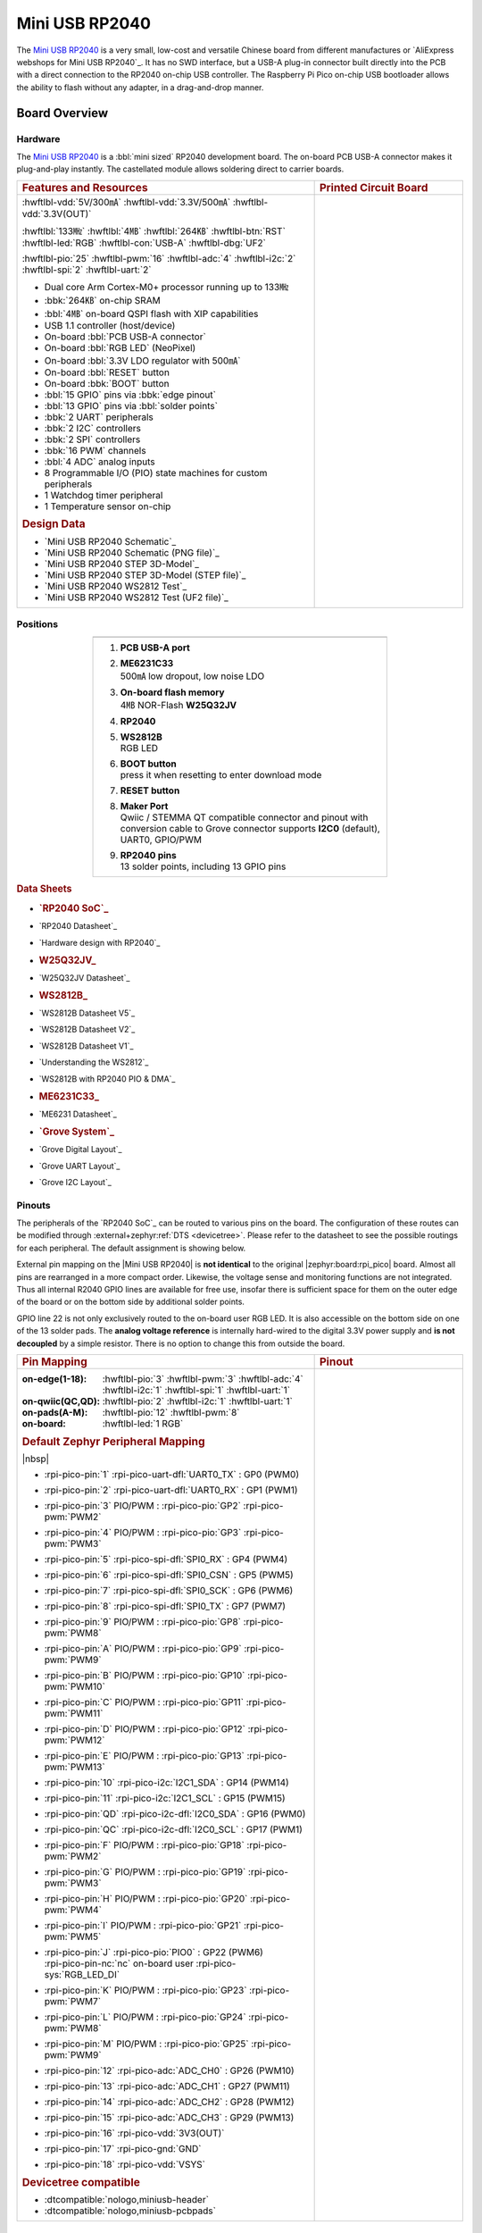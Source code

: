 .. _mini_usb_rp2040:

Mini USB RP2040
###############

The `Mini USB RP2040`_ is a very small, low-cost and versatile Chinese board
from different manufactures or `AliExpress webshops for Mini USB RP2040`_.
It has no SWD interface, but a USB-A plug-in connector built directly into
the PCB with a direct connection to the RP2040 on-chip USB controller. The
Raspberry Pi Pico on-chip USB bootloader allows the ability to flash without
any adapter, in a drag-and-drop manner.

Board Overview
**************

Hardware
========

The `Mini USB RP2040`_ is a :bbl:`mini sized` RP2040 development board.
The on-board PCB USB-A connector makes it plug-and-play instantly.
The castellated module allows soldering direct to carrier boards.

.. list-table::
   :align: center
   :width: 100%
   :widths: 66, 33

   * - .. rubric:: Features and Resources
     - .. rubric:: Printed Circuit Board

   * - :hwftlbl-vdd:`5V/300㎃`
       :hwftlbl-vdd:`3.3V/500㎃`
       :hwftlbl-vdd:`3.3V(OUT)`

       :hwftlbl:`133㎒`
       :hwftlbl:`4㎆`
       :hwftlbl:`264㎅`
       :hwftlbl-btn:`RST`
       :hwftlbl-led:`RGB`
       :hwftlbl-con:`USB-A`
       :hwftlbl-dbg:`UF2`

       :hwftlbl-pio:`25`
       :hwftlbl-pwm:`16`
       :hwftlbl-adc:`4`
       :hwftlbl-i2c:`2`
       :hwftlbl-spi:`2`
       :hwftlbl-uart:`2`

       .. rst-class:: rst-columns

       - Dual core Arm Cortex-M0+ processor running up to 133㎒
       - :bbk:`264㎅` on-chip SRAM
       - :bbl:`4㎆` on-board QSPI flash with XIP capabilities
       - USB 1.1 controller (host/device)
       - On-board :bbl:`PCB USB-A connector`
       - On-board :bbl:`RGB LED` (NeoPixel)
       - On-board :bbl:`3.3V LDO regulator with 500㎃`
       - On-board :bbl:`RESET` button
       - On-board :bbk:`BOOT` button
       - :bbl:`15 GPIO` pins via :bbk:`edge pinout`
       - :bbl:`13 GPIO` pins via :bbl:`solder points`
       - :bbk:`2 UART` peripherals
       - :bbk:`2 I2C` controllers
       - :bbk:`2 SPI` controllers
       - :bbk:`16 PWM` channels
       - :bbl:`4 ADC` analog inputs
       - 8 Programmable I/O (PIO) state machines for custom peripherals
       - 1 Watchdog timer peripheral
       - 1 Temperature sensor on-chip

       .. rubric:: Design Data
       .. rst-class:: rst-columns

       - `Mini USB RP2040 Schematic`_
       - `Mini USB RP2040 Schematic (PNG file)`_
       - `Mini USB RP2040 STEP 3D-Model`_
       - `Mini USB RP2040 STEP 3D-Model (STEP file)`_
       - `Mini USB RP2040 WS2812 Test`_
       - `Mini USB RP2040 WS2812 Test (UF2 file)`_

     - .. image:: img/mini_usb_rp2040.jpg
          :align: center
          :alt: NoLogo Mini USB RP2040

Positions
=========

.. list-table::
   :align: center
   :width: 66%
   :header-rows: 1

   * - .. image:: img/positions.jpg
          :align: center
          :width: 500
          :alt: NoLogo Mini USB RP2040 details

   * - .. container:: twocol

          .. container:: leftside

             1. :strong:`PCB USB-A port`
             #. | :strong:`ME6231C33`
                | 500㎃ low dropout, low noise LDO
             #. | :strong:`On-board flash memory`
                | 4㎆ NOR-Flash :strong:`W25Q32JV`
             #. :strong:`RP2040`
             #. | :strong:`WS2812B`
                | RGB LED

          .. container:: rightside

             6. | :strong:`BOOT button`
                | press it when resetting to enter download mode
             #. :strong:`RESET button`
             #. | :strong:`Maker Port`
                | Qwiic / STEMMA QT compatible connector and pinout
                  with conversion cable to Grove connector
                  supports **I2C0** (default), UART0, GPIO/PWM
             #. | :strong:`RP2040 pins`
                | 13 solder points, including 13 GPIO pins

.. rubric:: Data Sheets
.. rst-class:: rst-columns

- .. rubric:: `RP2040 SoC`_
- `RP2040 Datasheet`_
- `Hardware design with RP2040`_
- .. rubric:: W25Q32JV_
- `W25Q32JV Datasheet`_
- .. rubric:: WS2812B_
- `WS2812B Datasheet V5`_
- `WS2812B Datasheet V2`_
- `WS2812B Datasheet V1`_
- `Understanding the WS2812`_
- `WS2812B with RP2040 PIO & DMA`_
- .. rubric:: ME6231C33_
- `ME6231 Datasheet`_
- .. rubric:: `Grove System`_
- `Grove Digital Layout`_
- `Grove UART Layout`_
- `Grove I2C Layout`_

Pinouts
=======

The peripherals of the `RP2040 SoC`_ can be routed to various pins on
the board. The configuration of these routes can be modified through
:external+zephyr:ref:`DTS <devicetree>`. Please refer to the datasheet
to see the possible routings for each peripheral. The default assignment
is showing below.

External pin mapping on the |Mini USB RP2040| is :strong:`not identical`
to the original |zephyr:board:rpi_pico| board. Almost all pins are rearranged
in a more compact order. Likewise, the voltage sense and monitoring functions
are not integrated. Thus all internal R2040 GPIO lines are available for free
use, insofar there is sufficient space for them on the outer edge of the board
or on the bottom side by additional solder points.

GPIO line 22 is not only exclusively routed to the on-board user RGB LED. It is
also accessible on the bottom side on one of the 13 solder pads. The **analog
voltage reference** is internally hard-wired to the digital 3.3V power supply
and **is not decoupled** by a simple resistor. There is no option to change
this from outside the board.

.. list-table::
   :align: center
   :width: 100%
   :widths: 66, 33

   * - .. rubric:: Pin Mapping
     - .. rubric:: Pinout

   * - :on-edge(1-18):
          :hwftlbl-pio:`3`
          :hwftlbl-pwm:`3`
          :hwftlbl-adc:`4`
          :hwftlbl-i2c:`1`
          :hwftlbl-spi:`1`
          :hwftlbl-uart:`1`

       :on-qwiic(QC,QD):
          :hwftlbl-pio:`2`
          :hwftlbl-i2c:`1`
          :hwftlbl-uart:`1`

       :on-pads(A-M):
          :hwftlbl-pio:`12`
          :hwftlbl-pwm:`8`

       :on-board:
          :hwftlbl-led:`1 RGB`

       .. rubric:: Default Zephyr Peripheral Mapping

       |nbsp|

       .. rst-class:: rst-columns edge-pinout

       - | :rpi-pico-pin:`1` :rpi-pico-uart-dfl:`UART0_TX` : GP0 (PWM0)
       - | :rpi-pico-pin:`2` :rpi-pico-uart-dfl:`UART0_RX` : GP1 (PWM1)
       - | :rpi-pico-pin:`3` PIO/PWM : :rpi-pico-pio:`GP2` :rpi-pico-pwm:`PWM2`
       - | :rpi-pico-pin:`4` PIO/PWM : :rpi-pico-pio:`GP3` :rpi-pico-pwm:`PWM3`
       - | :rpi-pico-pin:`5` :rpi-pico-spi-dfl:`SPI0_RX` : GP4 (PWM4)
       - | :rpi-pico-pin:`6` :rpi-pico-spi-dfl:`SPI0_CSN` : GP5 (PWM5)
       - | :rpi-pico-pin:`7` :rpi-pico-spi-dfl:`SPI0_SCK` : GP6 (PWM6)
       - | :rpi-pico-pin:`8` :rpi-pico-spi-dfl:`SPI0_TX` : GP7 (PWM7)
       - | :rpi-pico-pin:`9` PIO/PWM : :rpi-pico-pio:`GP8` :rpi-pico-pwm:`PWM8`
       - | :rpi-pico-pin:`A` PIO/PWM : :rpi-pico-pio:`GP9` :rpi-pico-pwm:`PWM9`
       - | :rpi-pico-pin:`B` PIO/PWM : :rpi-pico-pio:`GP10` :rpi-pico-pwm:`PWM10`
       - | :rpi-pico-pin:`C` PIO/PWM : :rpi-pico-pio:`GP11` :rpi-pico-pwm:`PWM11`
       - | :rpi-pico-pin:`D` PIO/PWM : :rpi-pico-pio:`GP12` :rpi-pico-pwm:`PWM12`
       - | :rpi-pico-pin:`E` PIO/PWM : :rpi-pico-pio:`GP13` :rpi-pico-pwm:`PWM13`
       - | :rpi-pico-pin:`10` :rpi-pico-i2c:`I2C1_SDA` : GP14 (PWM14)
       - | :rpi-pico-pin:`11` :rpi-pico-i2c:`I2C1_SCL` : GP15 (PWM15)
       - | :rpi-pico-pin:`QD` :rpi-pico-i2c-dfl:`I2C0_SDA` : GP16 (PWM0)
       - | :rpi-pico-pin:`QC` :rpi-pico-i2c-dfl:`I2C0_SCL` : GP17 (PWM1)
       - | :rpi-pico-pin:`F` PIO/PWM : :rpi-pico-pio:`GP18` :rpi-pico-pwm:`PWM2`
       - | :rpi-pico-pin:`G` PIO/PWM : :rpi-pico-pio:`GP19` :rpi-pico-pwm:`PWM3`
       - | :rpi-pico-pin:`H` PIO/PWM : :rpi-pico-pio:`GP20` :rpi-pico-pwm:`PWM4`
       - | :rpi-pico-pin:`I` PIO/PWM : :rpi-pico-pio:`GP21` :rpi-pico-pwm:`PWM5`
       - | :rpi-pico-pin:`J` :rpi-pico-pio:`PIO0` : GP22 (PWM6)
         | :rpi-pico-pin-nc:`nc` on-board user :rpi-pico-sys:`RGB_LED_DI`
       - | :rpi-pico-pin:`K` PIO/PWM : :rpi-pico-pio:`GP23` :rpi-pico-pwm:`PWM7`
       - | :rpi-pico-pin:`L` PIO/PWM : :rpi-pico-pio:`GP24` :rpi-pico-pwm:`PWM8`
       - | :rpi-pico-pin:`M` PIO/PWM : :rpi-pico-pio:`GP25` :rpi-pico-pwm:`PWM9`
       - | :rpi-pico-pin:`12` :rpi-pico-adc:`ADC_CH0` : GP26 (PWM10)
       - | :rpi-pico-pin:`13` :rpi-pico-adc:`ADC_CH1` : GP27 (PWM11)
       - | :rpi-pico-pin:`14` :rpi-pico-adc:`ADC_CH2` : GP28 (PWM12)
       - | :rpi-pico-pin:`15` :rpi-pico-adc:`ADC_CH3` : GP29 (PWM13)
       - | :rpi-pico-pin:`16` :rpi-pico-vdd:`3V3(OUT)`
       - | :rpi-pico-pin:`17` :rpi-pico-gnd:`GND`
       - | :rpi-pico-pin:`18` :rpi-pico-vdd:`VSYS`

       .. rubric:: Devicetree compatible

       - :dtcompatible:`nologo,miniusb-header`
       - :dtcompatible:`nologo,miniusb-pcbpads`

     - .. image:: img/pinouts.jpg
          :align: center
          :width: 100%
          :alt: NoLogo Mini USB RP2040 edge pinout

Default Zephyr Peripheral Mapping:
----------------------------------

.. rst-class:: rst-columns

- UART0_TX : GP0
- UART0_RX : GP1
- UART0_CTS : GP2 (optional, not default)
- UART0_RTS : GP3 (optional, not default)
- SPI0_RX : GP4
- SPI0_CSN : GP5
- SPI0_SCK : GP6
- SPI0_TX : GP7
- GPIO8 : GP8 (free usable)
- I2C1_SDA : GP14
- I2C1_SCL : GP15
- I2C0_SDA : GP16 (Qwiic)
- I2C0_SCL : GP17 (Qwiic)
- ADC_CH0 : GP26
- ADC_CH1 : GP27
- ADC_CH2 : GP28
- ADC_CH3 : GP29

Supported Features
******************

The |Mini USB RP2040| board configuration supports the following hardware
features:

.. list-table:: Hardware Features Supported by Zephyr
   :class: longtable
   :align: center
   :header-rows: 1

   * - Peripheral
     - Kconfig option
     - Devicetree compatible
     - Zephyr API
   * - PINCTRL
     - :kconfig:option:`CONFIG_PINCTRL`
     - :dtcompatible:`raspberrypi,pico-pinctrl`
     - :zephyr:ref:`pinctrl_api`
   * - GPIO
     - :kconfig:option:`CONFIG_GPIO`
     - :dtcompatible:`raspberrypi,pico-gpio`
     - :zephyr:ref:`gpio_api`
   * - UART
     - :kconfig:option:`CONFIG_SERIAL`
     - :dtcompatible:`raspberrypi,pico-uart`
     - :zephyr:ref:`uart_api`
   * - UDC (USB Device Controller)
     - :kconfig:option:`CONFIG_USB_DEVICE_STACK`
     - :dtcompatible:`raspberrypi,pico-usbd`
     - :zephyr:ref:`usb_api`
   * - I2C
     - :kconfig:option:`CONFIG_I2C`
     - :dtcompatible:`raspberrypi,pico-i2c`
     - :zephyr:ref:`i2c_api`
   * - SPI
     - :kconfig:option:`CONFIG_SPI`
     - :dtcompatible:`raspberrypi,pico-spi`
     - :zephyr:ref:`spi_api`
   * - ADC
     - :kconfig:option:`CONFIG_ADC`
     - :dtcompatible:`raspberrypi,pico-adc`
     - :zephyr:ref:`adc_api`
   * - Temperature (Sensor)
     - :kconfig:option:`CONFIG_SENSOR`
     - :dtcompatible:`raspberrypi,pico-temp`
     - :zephyr:ref:`sensor`
   * - RTC
     - :kconfig:option:`CONFIG_RTC`
     - :dtcompatible:`raspberrypi,pico-rtc`
     - :zephyr:ref:`rtc_api`
   * - Timer (Counter)
     - :kconfig:option:`CONFIG_COUNTER`
     - :dtcompatible:`raspberrypi,pico-timer`
     - :zephyr:ref:`counter_api`
   * - Watchdog Timer (WDT)
     - :kconfig:option:`CONFIG_WATCHDOG`
     - :dtcompatible:`raspberrypi,pico-watchdog`
     - :zephyr:ref:`watchdog_api`
   * - Flash
     - :kconfig:option:`CONFIG_FLASH`
     - :dtcompatible:`raspberrypi,pico-flash-controller`
     - :zephyr:ref:`flash_api` and
       :zephyr:ref:`flash_map_api`
   * - DMA
     - :kconfig:option:`CONFIG_DMA`
     - :dtcompatible:`raspberrypi,pico-dma`
     - :zephyr:ref:`dma_api`
   * - HWINFO
     - :kconfig:option:`CONFIG_HWINFO`
     - N/A
     - :zephyr:ref:`hwinfo_api`
   * - VREG
     - :kconfig:option:`CONFIG_REGULATOR`
     - :dtcompatible:`raspberrypi,core-supply-regulator`
     - :zephyr:ref:`regulator_api`
   * - RESET
     - :kconfig:option:`CONFIG_RESET`
     - :dtcompatible:`raspberrypi,pico-reset`
     - :zephyr:ref:`reset_api`
   * - CLOCK
     - :kconfig:option:`CONFIG_CLOCK_CONTROL`
     - | :dtcompatible:`raspberrypi,pico-clock-controller`
       | :dtcompatible:`raspberrypi,pico-clock`
     - :zephyr:ref:`clock_control_api`
   * - NVIC
     - N/A
     - :dtcompatible:`arm,v6m-nvic`
     - Nested Vector :zephyr:ref:`interrupts_v2` Controller
   * - SYSTICK
     - N/A
     - :dtcompatible:`arm,armv6m-systick`
     -

Other hardware features are not currently supported by Zephyr. The default
configuration can be found in the different Kconfig files:

   - :bridle_file:`boards/nologo/mini_usb_rp2040/mini_usb_rp2040_defconfig`

Connections and IOs
===================

Both the Chinese website about the `Mini USB RP2040`_ and almost all AliExpress
retailers provide a few information about the board connections. Some of the
data they give is pretty sketchy, especially those provided by retailers, which
keep things to the bare minimum and often mess it up. The content provided here
is the result of extensive technical evaluation, correction, rectification, and
supplementation of this publicly available information.

System Clock
============

The `RP2040 <RP2040 SoC_>`_ MCU is configured to use the 12㎒ external crystal
with the on-chip PLL generating the 125㎒ system clock. The internal AHB and
APB units are set up in the same way as the upstream `Raspberry Pi Pico C/C++
SDK`_ libraries.

GPIO (PWM) Ports
================

The `RP2040 <RP2040 SoC_>`_ MCU has 1 GPIO cell which covers all I/O pads and
8 PWM function unit each with 2 channels beside a dedicated Timer unit. On
the |Mini USB RP2040|, almost all 16 PWM channels are available on the edge
connectors, although some channels are occupied by special signals if their
function is enabled.

ADC/TS Ports
============

The `RP2040 <RP2040 SoC_>`_ MCU has 1 ADC with 4 channels and an additional
fifth channel for the on-chip temperature sensor (TS). The ADC channels 0-3
are available on the edge connectors.

The external voltage reference ADC_VREF is directly connected to the 3.3V
power supply.

SPI Port
========

The `RP2040 <RP2040 SoC_>`_ MCU has 2 SPIs. The serial bus SPI0 is connect to
external devices over GP7 (MOSI), GP4 (MISO), GP6 (SCK), and GP5 (CSn) on the
edge connectors. SPI1 is not available in any default setup.

I2C Port
========

The `RP2040 <RP2040 SoC_>`_ MCU has 2 I2Cs. The serial bus I2C0 and I2C1 are
connect to external devices by default over GP16 (I2C0_SDA), GP17 (I2C0_SCL)
on the Grove compatible Qwiic/STEMMA QT connector and GP14 (I2C1_SDA),
GP15 (I2C1_SCL) on the edge connectors. I2C1 is available but disabled in
any default setup.

Serial Port
===========

The `RP2040 <RP2040 SoC_>`_ MCU has 2 UARTs. One of the UARTs (UART0) is
connected to external devices over GP0 (TX) and GP1 (RX) on the edge
connectors. Optional the hardware handshake signals GP2 (CTS) and GP3 (RTS)
can be used for flow control.

USB Device Port
===============

The `RP2040 <RP2040 SoC_>`_ MCU has a (native) USB device port that can be used
to communicate with a host PC. See the
:external+zephyr:zephyr:code-sample-category:`usb` sample applications for more,
such as the :external+zephyr:zephyr:code-sample:`usb-cdc-acm` sample which sets
up a virtual serial port that echos characters back to the host PC. The
|Mini USB RP2040| provides the Zephyr console per default on the USB port
as :external+zephyr:ref:`usb_device_cdc_acm`:

   .. container:: highlight-console notranslate literal-block

      .. parsed-literal::

         USB device idVendor=\ |mini_usb_rp2040_VID|, idProduct=\ |mini_usb_rp2040_PID_CON|, bcdDevice=\ |mini_usb_rp2040_BCD_CON|
         USB device strings: Mfr=1, Product=2, SerialNumber=3
         Product: |mini_usb_rp2040_PStr_CON|
         Manufacturer: |mini_usb_rp2040_VStr|
         SerialNumber: B163A72F0CF0C97A

Programming and Debugging
*************************

Flashing
========

Using UF2
---------

You can flash the |Mini USB RP2040| with a UF2 file. By default, building an
application for this board will generate a :file:`build/zephyr/zephyr.uf2`
file. If the board is powered on with the ``BOOTSEL`` button pressed, it will
appear on the host as a mass storage device. The UF2 file should be
drag-and-dropped to the device, which will flash the board.

Debugging
=========

There is no SWD interface, thus debugging is not possible on thsi board.

Hello Shell on the USB Console (CDC/ACM)
========================================

.. zephyr-app-commands::
   :app: bridle/samples/helloshell
   :board: mini_usb_rp2040
   :build-dir: mini_usb_rp2040
   :west-args: -p
   :goals: flash
   :compact:

Simple test execution on target
-------------------------------

(text in bold is a command input)

   .. admonition:: System
      :class: note dropdown toggle-shown

      .. container:: highlight highlight-console notranslate

         .. parsed-literal::

            :bgn:`uart:~$` **hwinfo devid**
            Length: 8
            ID: 0xbd774b2618daaa7d

            :bgn:`uart:~$` **kernel version**
            Zephyr version |zephyr_version_number_em|

            :bgn:`uart:~$` **bridle version**
            Bridle version |shortversion_number_em|

            :bgn:`uart:~$` **bridle version long**
            Bridle version |longversion_number_em|

            :bgn:`uart:~$` **bridle info**
            Zephyr: |zephyr_release_number_em|
            Bridle: |release_number_em|

   .. admonition:: Devices
      :class: note dropdown

      .. container:: highlight highlight-console notranslate

         .. parsed-literal::

            :bgn:`uart:~$` **device list**
            devices:
            - clock-controller\ @\ 40008000 (READY)
              DT node labels: clocks
            - reset-controller\ @\ 4000c000 (READY)
              DT node labels: reset
            - cdc-acm-console-uart (READY)
              DT node labels: cdc_acm_console_uart
            - uart\ @\ 40034000 (READY)
              DT node labels: uart0
            - watchdog\ @\ 40058000 (READY)
              DT node labels: wdt0
            - timer\ @\ 40054000 (READY)
              DT node labels: timer
            - dma\ @\ 50000000 (READY)
              DT node labels: dma
            - gpio-port\ @\ 0 (READY)
              DT node labels: gpio0
            - adc\ @\ 4004c000 (READY)
              DT node labels: adc
            - flash-controller\ @\ 18000000 (READY)
              DT node labels: ssi
            - i2c\ @\ 40044000 (READY)
              DT node labels: i2c0
            - vreg\ @\ 40064000 (READY)
              DT node labels: vreg
            - rtc\ @\ 4005c000 (READY)
              DT node labels: rtc
            - dietemp (READY)
              DT node labels: die_temp

   .. admonition:: Voltage Regulator
      :class: note dropdown

      .. rubric:: Operate with the on-chip voltage regulator unit:

      .. container:: highlight highlight-console notranslate

         .. parsed-literal::

            :bgn:`uart:~$` **regulator vlist vreg**
            0.800 V
            0.850 V
            0.900 V
            0.950 V
            1.000 V
            1.050 V
            1.100 V
            1.150 V
            1.200 V
            1.250 V
            1.300 V

      .. rubric:: Trigger a power-off/on sequence:

      .. container:: highlight highlight-console notranslate

         .. parsed-literal::

            :bgn:`uart:~$` **hwinfo reset_cause**
            reset caused by:
            - pin

            :bgn:`uart:~$` **regulator disable vreg**
            \*\*\* Booting Zephyr OS build |zephyr_version_em|\ *…* (delayed boot 4000ms) \*\*\*
            Hello World! I'm THE SHELL from mini_usb_rp2040

      .. container:: highlight highlight-console notranslate

         .. parsed-literal::

            :bgn:`uart:~$` **hwinfo reset_cause**
            reset caused by:
            - power-on reset

   .. admonition:: RTC
      :class: note dropdown

      .. rubric:: Operate with the on-chip RTC unit:

      .. container:: highlight highlight-console notranslate

         .. parsed-literal::

            :bgn:`uart:~$` **rtc get rtc**
            RTC not set

      .. container:: highlight highlight-console notranslate

         .. parsed-literal::

            :bgn:`uart:~$` **rtc set rtc 2024-11-23T18:37:55**

            :bgn:`uart:~$` **rtc get rtc**
            2024-11-23T18:37:59.000

   .. admonition:: Timer
      :class: note dropdown

      .. rubric:: Operate with the on-chip timer unit:

      .. container:: highlight highlight-console notranslate

         .. parsed-literal::

            :bgn:`uart:~$` **timer oneshot timer 0 1000000**
            :bgn:`timer: Alarm triggered`

   .. admonition:: Die Temperature Sensor
      :class: note dropdown

      .. rubric:: Operate with the on-chip temperature sensor on ADC channel 4:

      .. container:: highlight highlight-console notranslate

         .. parsed-literal::

            :bgn:`uart:~$` **sensor info**
            device name: dietemp, vendor: Raspberry Pi Foundation, model: pico-temp, friendly name: RP2040 chip temperature

      .. container:: highlight highlight-console notranslate

         .. parsed-literal::

            :bgn:`uart:~$` **sensor get dietemp**
            :bgn:`channel type=12(die_temp) index=0 shift=6 num_samples=1 value=560319800000ns (35.134804)`

   .. admonition:: ADC Channel
      :class: note dropdown

      .. rubric:: Operate with the ADC channels 0 until 4:

      .. container:: highlight highlight-console notranslate

         .. parsed-literal::

            :bgn:`uart:~$` **adc adc@4004c000 resolution 12**

      .. container:: highlight highlight-console notranslate

         .. parsed-literal::

            :bgn:`uart:~$` **adc adc@4004c000 read 0**
            read: 749

      .. container:: highlight highlight-console notranslate

         .. parsed-literal::

            :bgn:`uart:~$` **adc adc@4004c000 read 1**
            read: 959

      .. container:: highlight highlight-console notranslate

         .. parsed-literal::

            :bgn:`uart:~$` **adc adc@4004c000 read 2**
            read: 1197

      .. container:: highlight highlight-console notranslate

         .. parsed-literal::

            :bgn:`uart:~$` **adc adc@4004c000 read 3**
            read: 1107

      .. container:: highlight highlight-console notranslate

         .. parsed-literal::

            :bgn:`uart:~$` **adc adc@4004c000 read 4**
            read: 860

   .. admonition:: Flash Controller
      :class: note dropdown

      .. rubric:: Erase, Write and Verify

      .. container:: highlight highlight-console notranslate

         .. parsed-literal::

            :bgn:`uart:~$` **flash read ssi e0000 40**
            000E0000: ff ff ff ff ff ff ff ff  ff ff ff ff ff ff ff ff \|........ ........\|
            000E0010: ff ff ff ff ff ff ff ff  ff ff ff ff ff ff ff ff \|........ ........\|
            000E0020: ff ff ff ff ff ff ff ff  ff ff ff ff ff ff ff ff \|........ ........\|
            000E0030: ff ff ff ff ff ff ff ff  ff ff ff ff ff ff ff ff \|........ ........\|

            :bgn:`uart:~$` **flash test ssi e0000 1000 2**
            Erase OK.
            Write OK.
            Verified OK.
            Erase OK.
            Write OK.
            Verified OK.
            Erase-Write-Verify test done.

      .. rubric:: Details

      .. container:: highlight highlight-console notranslate

         .. parsed-literal::

            :bgn:`uart:~$` **flash read ssi e0000 40**
            000E0000: 00 01 02 03 04 05 06 07  08 09 0a 0b 0c 0d 0e 0f \|........ ........\|
            000E0010: 10 11 12 13 14 15 16 17  18 19 1a 1b 1c 1d 1e 1f \|........ ........\|
            000E0020: 20 21 22 23 24 25 26 27  28 29 2a 2b 2c 2d 2e 2f \| !"#$%&' ()*+,-./\|
            000E0030: 30 31 32 33 34 35 36 37  38 39 3a 3b 3c 3d 3e 3f \|01234567 89:;<=>?\|

            :bgn:`uart:~$` **flash page_info e0000**
            Page for address 0xe0000:
            start offset: 0xe0000
            size: 4096
            index: 224

      .. rubric:: Revert

      .. container:: highlight highlight-console notranslate

         .. parsed-literal::

            :bgn:`uart:~$` **flash erase ssi e0000 1000**
            Erase success.

            :bgn:`uart:~$` **flash read ssi e0000 40**
            000E0000: ff ff ff ff ff ff ff ff  ff ff ff ff ff ff ff ff \|........ ........\|
            000E0010: ff ff ff ff ff ff ff ff  ff ff ff ff ff ff ff ff \|........ ........\|
            000E0020: ff ff ff ff ff ff ff ff  ff ff ff ff ff ff ff ff \|........ ........\|
            000E0030: ff ff ff ff ff ff ff ff  ff ff ff ff ff ff ff ff \|........ ........\|

   .. admonition:: I2C on Qwiic with BMP280
      :class: note dropdown

      The Mini USB RP2040 has no on-board I2C devices. For this example an
      |Grove BMP280 Sensor|_ was plugged into the Qwiic connector.

      .. container:: highlight highlight-console notranslate

         .. parsed-literal::

            :bgn:`uart:~$` **log enable none i2c_dw**

            :bgn:`uart:~$` **i2c scan i2c0**
                 0  1  2  3  4  5  6  7  8  9  a  b  c  d  e  f
            00:             -- -- -- -- -- -- -- -- -- -- -- --
            10: -- -- -- -- -- -- -- -- -- -- -- -- -- -- -- --
            20: -- -- -- -- -- -- -- -- -- -- -- -- -- -- -- --
            30: -- -- -- -- -- -- -- -- -- -- -- -- -- -- -- --
            40: -- -- -- -- -- -- -- -- -- -- -- -- -- -- -- --
            50: -- -- -- -- -- -- -- -- -- -- -- -- -- -- -- --
            60: -- -- -- -- -- -- -- -- -- -- -- -- -- -- -- --
            70: -- -- -- -- -- -- -- 77
            1 devices found on i2c0

            :bgn:`uart:~$` **log enable inf i2c_dw**

      The I2C address ``0x77`` is a Bosch BMP280 Air Pressure Sensor and their
      Chip-ID can read from register ``0xd0``. The Chip-ID must be ``0x58``:

      .. container:: highlight highlight-console notranslate

         .. parsed-literal::

            :bgn:`uart:~$` **i2c read_byte i2c0 77 d0**
            Output: 0x58

References
**********

.. target-notes::
